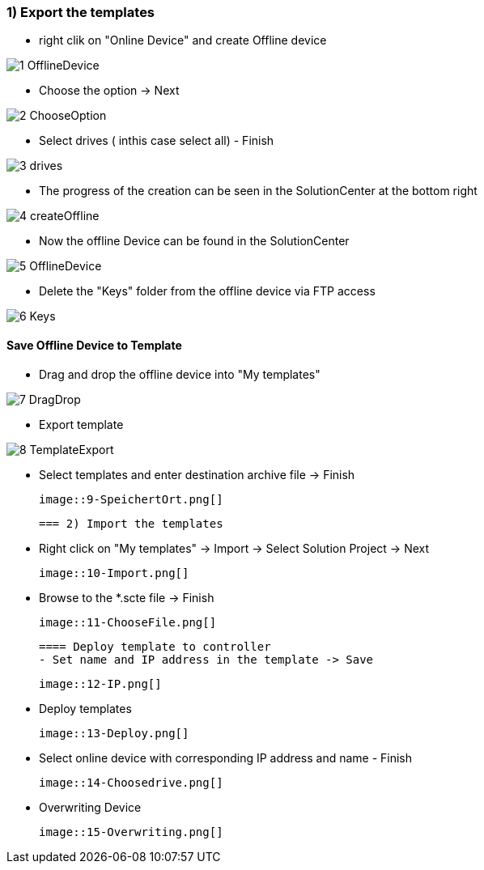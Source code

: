 === 1) Export the templates
- right clik on "Online Device" and create Offline device

image::1-OfflineDevice.png[]

- Choose the option -> Next

image::2-ChooseOption.png[]

- Select drives ( inthis case select all) - Finish

image::3-drives.png[]

- The progress of the creation can be seen in the SolutionCenter at the bottom right

image::4-createOffline.png[]

- Now the offline Device can be found in the SolutionCenter

image::5-OfflineDevice.png[]

- Delete the "Keys" folder from the offline device via FTP access

image::6-Keys.png[]

==== Save Offline Device to Template
- Drag and drop the offline device into "My templates"

image::7-DragDrop.png[]

- Export template

image::8-TemplateExport.png[]

 - Select templates and enter destination archive file -> Finish
 
 image::9-SpeichertOrt.png[]
 
 === 2) Import the templates
 
 - Right click on "My templates" -> Import -> Select Solution Project -> Next
 
 image::10-Import.png[]
 
 - Browse to the *.scte file -> Finish
 
 image::11-ChooseFile.png[]
 
 ==== Deploy template to controller
 - Set name and IP address in the template -> Save
 
 image::12-IP.png[]
 
 - Deploy templates
 
 image::13-Deploy.png[]
 
 - Select online device with corresponding IP address and name - Finish
 
 image::14-Choosedrive.png[]
 
 - Overwriting Device
 
 image::15-Overwriting.png[]
 
 
 
 




